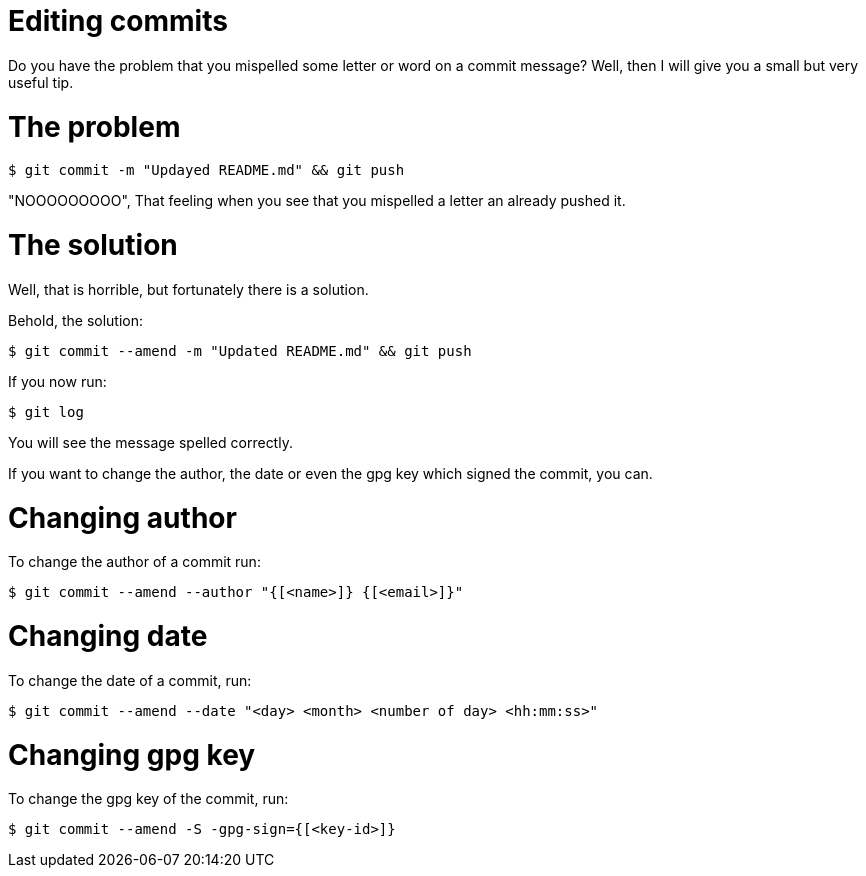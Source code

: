 = Editing commits

Do you have the problem that you mispelled some letter or word on a commit message? Well, then I will give you a small but very useful tip.

= The problem

[source, terminal]
----
$ git commit -m "Updayed README.md" && git push
----

"NOOOOOOOOO", That feeling when you see that you mispelled a letter an already pushed it.

= The solution

Well, that is horrible, but fortunately there is a solution.

Behold, the solution:

[source, terminal]
----
$ git commit --amend -m "Updated README.md" && git push
----

If you now run:

[source, terminal]
----
$ git log
----

You will see the message spelled correctly.

If you want to change the author, the date or even the gpg key which signed the commit, you can.

= Changing author

To change the author of a commit run:

[source, terminal]
----
$ git commit --amend --author "{[<name>]} {[<email>]}"
----

= Changing date

To change the date of a commit, run:

[source, terminal]
----
$ git commit --amend --date "<day> <month> <number of day> <hh:mm:ss>"
----

= Changing gpg key

To change the gpg key of the commit, run:

[source, terminal]
----
$ git commit --amend -S -gpg-sign={[<key-id>]}
----







